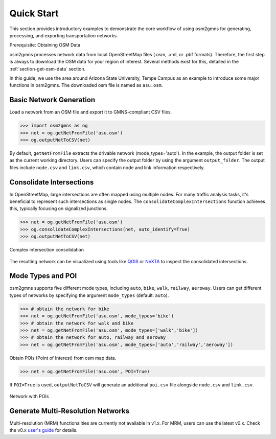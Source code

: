===========
Quick Start
===========

This section provides introductory examples to demonstrate the core workflow of using 
osm2gmns for generating, processing, and exporting transportation networks.

Prerequisite: Obtaining OSM Data

osm2gmns processes network data from local OpenStreetMap files (.osm, .xml, or .pbf 
formats). Therefore, the first step is always to download the OSM data for your region 
of interest. Several methods exist for this, detailed in the :ref:`section-get-osm-data` 
section.

In this guide, we use the area around Arizona State University, Tempe Campus as an 
example to introduce some major functions in osm2gmns. The downloaded osm file is named 
as ``asu.osm``.


Basic Network Generation
=========================

Load a network from an OSM file and export it to GMNS-compliant CSV files.

.. code-block:: python

    >>> import osm2gmns as og
    >>> net = og.getNetFromFile('asu.osm')
    >>> og.outputNetToCSV(net)

By default, ``getNetFromFile`` extracts the drivable network (mode_types='auto'). 
In the example, the output folder is set as the current working directory. Users 
can specify the output folder by using the argument ``output_folder``. The output 
files include ``node.csv`` and ``link.csv``, which contain node and link information 
respectively.


Consolidate Intersections
=========================

In OpenStreetMap, large intersections are often mapped using multiple nodes. 
For many traffic analysis tasks, it's beneficial to represent such intersections 
as single nodes. The ``consolidateComplexIntersections`` function achieves this, 
typically focusing on signalized junctions.

.. code-block:: python

    >>> net = og.getNetFromFile('asu.osm')
    >>> og.consolidateComplexIntersections(net, auto_identify=True)
    >>> og.outputNetToCSV(net)

.. figure:: _images/consolidation.png
    :name: consolidate_pic
    :align: center
    :width: 100%

    Complex intersection consolidation

The resulting network can be visualized using tools like `QGIS`_ or `NeXTA`_
to inspect the consolidated intersections.


Mode Types and POI
=========================

osm2gmns supports five different mode types, including ``auto``, ``bike``, ``walk``, ``railway``, ``aeroway``.
Users can get different types of networks by specifying the argument ``mode_types``  (default: ``auto``).

.. code-block:: python

    >>> # obtain the network for bike
    >>> net = og.getNetFromFile('asu.osm', mode_types='bike')
    >>> # obtain the network for walk and bike
    >>> net = og.getNetFromFile('asu.osm', mode_types=['walk','bike'])
    >>> # obtain the network for auto, railway and aeroway
    >>> net = og.getNetFromFile('asu.osm', mode_types=['auto','railway','aeroway'])

Obtain POIs (Point of Interest) from osm map data.

.. code-block:: python

    >>> net = og.getNetFromFile('asu.osm', POI=True)

If ``POI=True`` is used, ``outputNetToCSV`` will generate an additional ``poi.csv`` 
file alongside ``node.csv`` and ``link.csv``.

.. figure:: _images/poi1.png
    :name: poi1
    :align: center
    :width: 100%

    Network with POIs


Generate Multi-Resolution Networks
==================================

Multi-resolution (MRM) functionalities are currently not available in v1.x.
For MRM, users can use the latest v0.x. Check the v0.x `user's guide`_ for details.


.. _`QGIS`: https://qgis.org
.. _`NeXTA`: https://github.com/asu-trans-ai-lab/NeXTA4GMNS
.. _`user's guide`: https://osm2gmns.readthedocs.io/en/v0.x